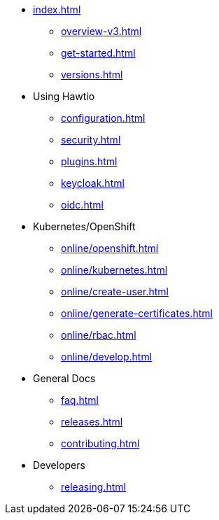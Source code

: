 * xref:index.adoc[]
** xref:overview-v3.adoc[]
** xref:get-started.adoc[]
** xref:versions.adoc[]
* Using Hawtio
** xref:configuration.adoc[]
** xref:security.adoc[]
** xref:plugins.adoc[]
** xref:keycloak.adoc[]
** xref:oidc.adoc[]
* Kubernetes/OpenShift
** xref:online/openshift.adoc[]
** xref:online/kubernetes.adoc[]
** xref:online/create-user.adoc[]
** xref:online/generate-certificates.adoc[]
** xref:online/rbac.adoc[]
** xref:online/develop.adoc[]
* General Docs
** xref:faq.adoc[]
** xref:releases.adoc[]
** xref:contributing.adoc[]
* Developers
** xref:releasing.adoc[]
